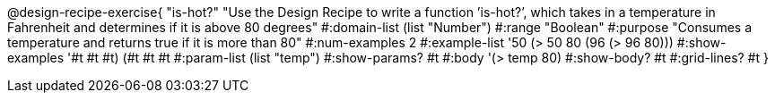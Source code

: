 @design-recipe-exercise{ "is-hot?" "Use the Design Recipe to write a function ’is-hot?’, which takes in a temperature in Fahrenheit and determines if it is above 80 degrees" 
  #:domain-list (list "Number") 
  #:range "Boolean" 
  #:purpose "Consumes a temperature and returns true if it is more than 80" 
  #:num-examples 2
  #:example-list '((50 (> 50 80)) 
                   (96 (> 96 80))) 
  #:show-examples '((#t #t #t) (#t #t #t))
  #:param-list (list "temp") 
  #:show-params? #t
  #:body '(> temp 80)
  #:show-body? #t #:grid-lines? #t }
